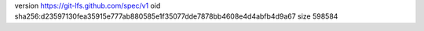 version https://git-lfs.github.com/spec/v1
oid sha256:d23597130fea35915e777ab880585e1f35077dde7878bb4608e4d4abfb4d9a67
size 598584
